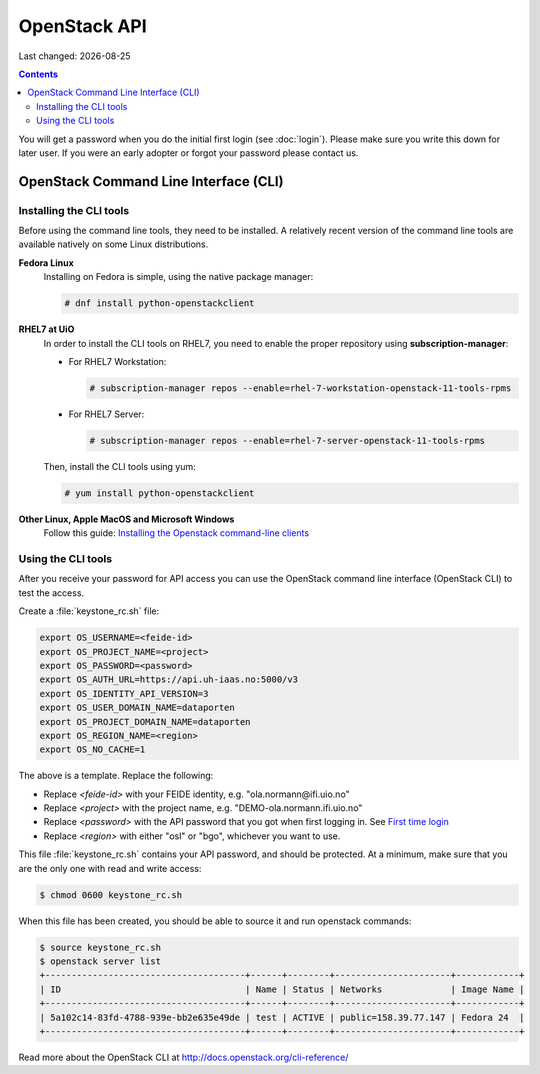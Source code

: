 .. |date| date::

OpenStack API
=============

Last changed: |date|

.. contents::

You will get a password when you do the initial first login
(see :doc:`login`). Please make sure you write this down for later
user. If you were an early adopter or forgot your password please contact us.

OpenStack Command Line Interface (CLI)
--------------------------------------

.. _Installing the Openstack command-line clients: http://docs.openstack.org/user-guide/common/cli-install-openstack-command-line-clients.html

Installing the CLI tools
~~~~~~~~~~~~~~~~~~~~~~~~

Before using the command line tools, they need to be installed. A
relatively recent version of the command line tools are available
natively on some Linux distributions.

**Fedora Linux**
  Installing on Fedora is simple, using the native package manager:

  .. code-block:: console

    # dnf install python-openstackclient

**RHEL7 at UiO**
  In order to install the CLI tools on RHEL7, you need to enable the
  proper repository using **subscription-manager**:

  * For RHEL7 Workstation:

    .. code-block:: console

      # subscription-manager repos --enable=rhel-7-workstation-openstack-11-tools-rpms

  * For RHEL7 Server:

    .. code-block:: console

      # subscription-manager repos --enable=rhel-7-server-openstack-11-tools-rpms

  Then, install the CLI tools using yum:

  .. code-block:: console

    # yum install python-openstackclient

**Other Linux, Apple MacOS and Microsoft Windows**
  Follow this guide: `Installing the Openstack command-line clients`_


Using the CLI tools
~~~~~~~~~~~~~~~~~~~

.. _First time login: http://docs.uh-iaas.no/en/latest/login.html#first-time-login

After you receive your password for API access you can use the OpenStack
command line interface (OpenStack CLI) to test the access.

Create a :file:`keystone_rc.sh` file:

.. code-block:: bash

  export OS_USERNAME=<feide-id>
  export OS_PROJECT_NAME=<project>
  export OS_PASSWORD=<password>
  export OS_AUTH_URL=https://api.uh-iaas.no:5000/v3
  export OS_IDENTITY_API_VERSION=3
  export OS_USER_DOMAIN_NAME=dataporten
  export OS_PROJECT_DOMAIN_NAME=dataporten
  export OS_REGION_NAME=<region>
  export OS_NO_CACHE=1

The above is a template. Replace the following:

* Replace *<feide-id>* with your FEIDE identity, e.g. "ola.normann\@ifi.uio.no"
* Replace *<project>* with the project name,
  e.g. "DEMO-ola.normann.ifi.uio.no"
* Replace *<password>* with the API password that you got when first
  logging in. See `First time login`_
* Replace *<region>* with either "osl" or "bgo", whichever you want to
  use.

This file :file:`keystone_rc.sh` contains your API password, and
should be protected. At a minimum, make sure that you are the only one
with read and write access:

.. code-block:: console

  $ chmod 0600 keystone_rc.sh

When this file has been created, you should be able to source it and
run openstack commands:

.. code-block:: console

  $ source keystone_rc.sh
  $ openstack server list
  +--------------------------------------+------+--------+----------------------+------------+
  | ID                                   | Name | Status | Networks             | Image Name |
  +--------------------------------------+------+--------+----------------------+------------+
  | 5a102c14-83fd-4788-939e-bb2e635e49de | test | ACTIVE | public=158.39.77.147 | Fedora 24  |
  +--------------------------------------+------+--------+----------------------+------------+

Read more about the OpenStack CLI at http://docs.openstack.org/cli-reference/
